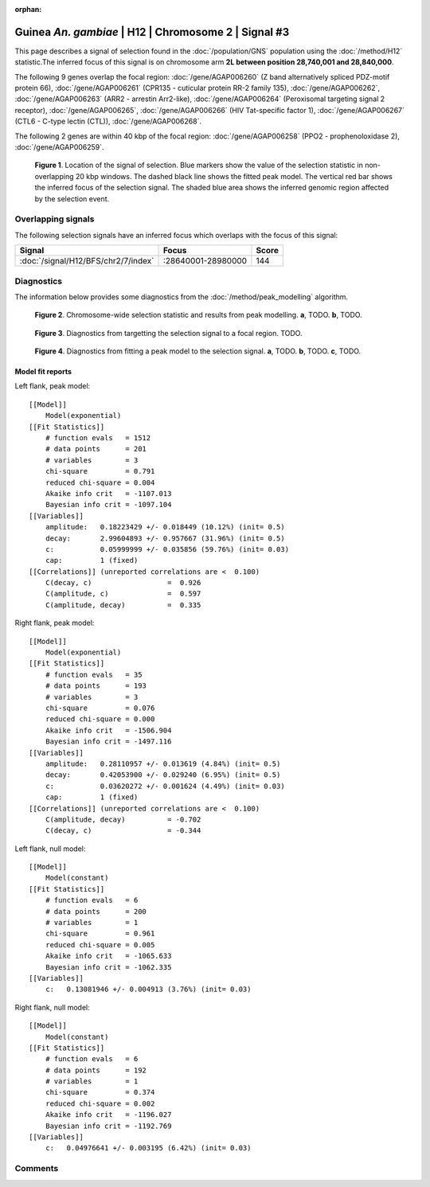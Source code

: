 :orphan:

Guinea *An. gambiae* | H12 | Chromosome 2 | Signal #3
================================================================================



This page describes a signal of selection found in the
:doc:`/population/GNS` population using the
:doc:`/method/H12` statistic.The inferred focus of this signal is on chromosome arm
**2L between position 28,740,001 and
28,840,000**.




The following 9 genes overlap the focal region: :doc:`/gene/AGAP006260` (Z band alternatively spliced PDZ-motif protein 66),  :doc:`/gene/AGAP006261` (CPR135 - cuticular protein RR-2 family 135),  :doc:`/gene/AGAP006262`,  :doc:`/gene/AGAP006263` (ARR2 - arrestin Arr2-like),  :doc:`/gene/AGAP006264` (Peroxisomal targeting signal 2 receptor),  :doc:`/gene/AGAP006265`,  :doc:`/gene/AGAP006266` (HIV Tat-specific factor 1),  :doc:`/gene/AGAP006267` (CTL6 - C-type lectin (CTL)),  :doc:`/gene/AGAP006268`.




The following 2 genes are within 40 kbp of the focal
region: :doc:`/gene/AGAP006258` (PPO2 - prophenoloxidase 2),  :doc:`/gene/AGAP006259`.


.. figure:: peak_location.png
    :alt: signal location

    **Figure 1**. Location of the signal of selection. Blue markers show the
    value of the selection statistic in non-overlapping 20 kbp windows. The
    dashed black line shows the fitted peak model. The vertical red bar shows
    the inferred focus of the selection signal. The shaded blue area shows the
    inferred genomic region affected by the selection event.

Overlapping signals
-------------------



The following selection signals have an inferred focus which overlaps with the
focus of this signal:

.. cssclass:: table-hover
.. csv-table::
    :widths: auto
    :header: Signal, Focus, Score

    :doc:`/signal/H12/BFS/chr2/7/index`,":28640001-28980000",144
    



Diagnostics
-----------

The information below provides some diagnostics from the
:doc:`/method/peak_modelling` algorithm.

.. figure:: peak_context.png

    **Figure 2**. Chromosome-wide selection statistic and results from peak
    modelling. **a**, TODO. **b**, TODO.

.. figure:: peak_targetting.png

    **Figure 3**. Diagnostics from targetting the selection signal to a focal
    region. TODO.

.. figure:: peak_fit.png

    **Figure 4**. Diagnostics from fitting a peak model to the selection signal.
    **a**, TODO. **b**, TODO. **c**, TODO.

Model fit reports
~~~~~~~~~~~~~~~~~

Left flank, peak model::

    [[Model]]
        Model(exponential)
    [[Fit Statistics]]
        # function evals   = 1512
        # data points      = 201
        # variables        = 3
        chi-square         = 0.791
        reduced chi-square = 0.004
        Akaike info crit   = -1107.013
        Bayesian info crit = -1097.104
    [[Variables]]
        amplitude:   0.18223429 +/- 0.018449 (10.12%) (init= 0.5)
        decay:       2.99604893 +/- 0.957667 (31.96%) (init= 0.5)
        c:           0.05999999 +/- 0.035856 (59.76%) (init= 0.03)
        cap:         1 (fixed)
    [[Correlations]] (unreported correlations are <  0.100)
        C(decay, c)                  =  0.926 
        C(amplitude, c)              =  0.597 
        C(amplitude, decay)          =  0.335 


Right flank, peak model::

    [[Model]]
        Model(exponential)
    [[Fit Statistics]]
        # function evals   = 35
        # data points      = 193
        # variables        = 3
        chi-square         = 0.076
        reduced chi-square = 0.000
        Akaike info crit   = -1506.904
        Bayesian info crit = -1497.116
    [[Variables]]
        amplitude:   0.28110957 +/- 0.013619 (4.84%) (init= 0.5)
        decay:       0.42053900 +/- 0.029240 (6.95%) (init= 0.5)
        c:           0.03620272 +/- 0.001624 (4.49%) (init= 0.03)
        cap:         1 (fixed)
    [[Correlations]] (unreported correlations are <  0.100)
        C(amplitude, decay)          = -0.702 
        C(decay, c)                  = -0.344 


Left flank, null model::

    [[Model]]
        Model(constant)
    [[Fit Statistics]]
        # function evals   = 6
        # data points      = 200
        # variables        = 1
        chi-square         = 0.961
        reduced chi-square = 0.005
        Akaike info crit   = -1065.633
        Bayesian info crit = -1062.335
    [[Variables]]
        c:   0.13081946 +/- 0.004913 (3.76%) (init= 0.03)


Right flank, null model::

    [[Model]]
        Model(constant)
    [[Fit Statistics]]
        # function evals   = 6
        # data points      = 192
        # variables        = 1
        chi-square         = 0.374
        reduced chi-square = 0.002
        Akaike info crit   = -1196.027
        Bayesian info crit = -1192.769
    [[Variables]]
        c:   0.04976641 +/- 0.003195 (6.42%) (init= 0.03)


Comments
--------

.. raw:: html

    <div id="disqus_thread"></div>
    <script>
    (function() { // DON'T EDIT BELOW THIS LINE
    var d = document, s = d.createElement('script');
    s.src = 'https://agam-selection-atlas.disqus.com/embed.js';
    s.setAttribute('data-timestamp', +new Date());
    (d.head || d.body).appendChild(s);
    })();
    </script>
    <noscript>Please enable JavaScript to view the <a href="https://disqus.com/?ref_noscript">comments powered by Disqus.</a></noscript>
